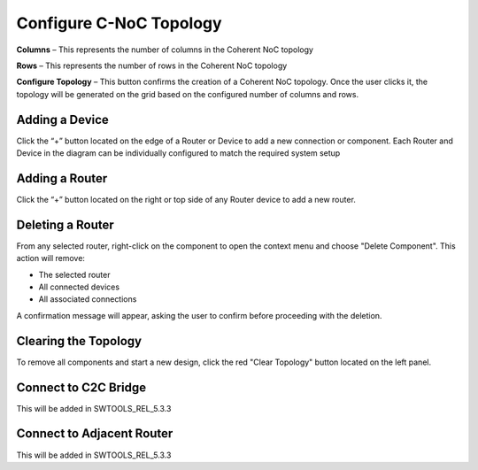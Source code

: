 Configure C-NoC Topology
=======================================================

.. image:: images/c_noc-configure_topology2.png
  :alt: c_noc-configure_topology
  :align: center

**Columns** – This represents the number of columns in the Coherent NoC topology

**Rows** – This represents the number of rows in the Coherent NoC topology

**Configure Topology** – This button confirms the creation of a Coherent NoC topology. Once the user clicks it, the topology will be generated on the grid based on the configured number of columns and rows.

.. image:: images/sample_cnoc_topology-without_added_device7.png
  :alt: sample_cnoc_topology-without_added_device
  :align: center

Adding a Device 
~~~~~~~~~~~~~~~~~~~~~~~~~~~~~~~~~~~~~
Click the “+” button located on the edge of a Router or Device to add a new connection or component.
Each Router and Device in the diagram can be individually configured to match the required system setup

.. image:: images/c_noc-add_device2.png
  :alt: c_noc-add_device
  :align: center

Adding a Router
~~~~~~~~~~~~~~~~~~~~~~~~~~~~~~~~~~~~~
Click the “+” button located on the right or top side of any Router device to add a new router.

.. image:: images/c_noc-add_router2.png
  :alt: c_noc-add_router
  :align: center

Deleting a Router
~~~~~~~~~~~~~~~~~~~~~~~~~~~~~~~~~~~~~
From any selected router, right-click on the component to open the context menu and choose "Delete Component".
This action will remove:

- The selected router

- All connected devices

- All associated connections

A confirmation message will appear, asking the user to confirm before proceeding with the deletion. 

.. image:: images/c_noc-delete_router_confirmation2.png
  :alt: c_noc-delete_router_confirmation
  :align: center

Clearing the Topology
~~~~~~~~~~~~~~~~~~~~~~~~~~~~~~~~~~~~~~~
To remove all components and start a new design, click the red "Clear Topology" button located on the left panel.

.. image:: images/c_noc-clear_topology.png
  :alt: c_noc-clear_topology
  :align: center

Connect to C2C Bridge
~~~~~~~~~~~~~~~~~~~~~~~~~~~~~~~~~~~~~
This will be added in SWTOOLS_REL_5.3.3

Connect to Adjacent Router 
~~~~~~~~~~~~~~~~~~~~~~~~~~~~~~~~~~~~~
This will be added in SWTOOLS_REL_5.3.3
